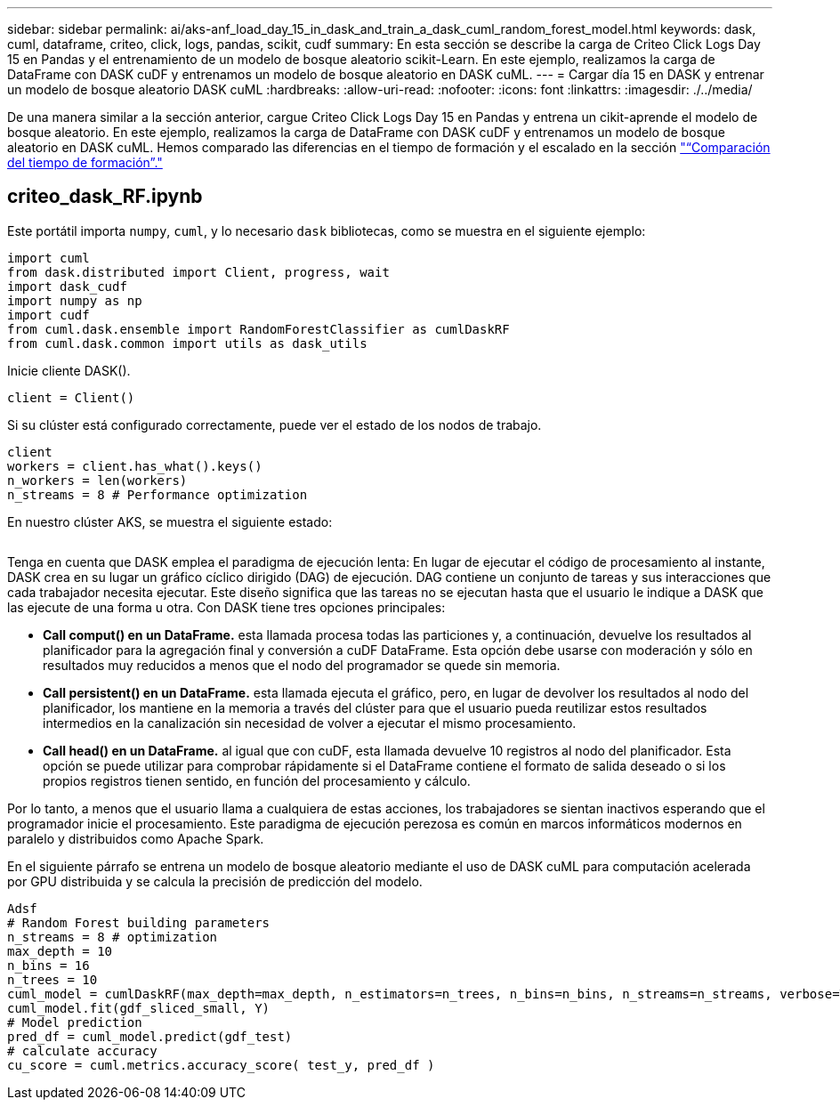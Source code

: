---
sidebar: sidebar 
permalink: ai/aks-anf_load_day_15_in_dask_and_train_a_dask_cuml_random_forest_model.html 
keywords: dask, cuml, dataframe, criteo, click, logs, pandas, scikit, cudf 
summary: En esta sección se describe la carga de Criteo Click Logs Day 15 en Pandas y el entrenamiento de un modelo de bosque aleatorio scikit-Learn. En este ejemplo, realizamos la carga de DataFrame con DASK cuDF y entrenamos un modelo de bosque aleatorio en DASK cuML. 
---
= Cargar día 15 en DASK y entrenar un modelo de bosque aleatorio DASK cuML
:hardbreaks:
:allow-uri-read: 
:nofooter: 
:icons: font
:linkattrs: 
:imagesdir: ./../media/


[role="lead"]
De una manera similar a la sección anterior, cargue Criteo Click Logs Day 15 en Pandas y entrena un cikit-aprende el modelo de bosque aleatorio. En este ejemplo, realizamos la carga de DataFrame con DASK cuDF y entrenamos un modelo de bosque aleatorio en DASK cuML. Hemos comparado las diferencias en el tiempo de formación y el escalado en la sección link:aks-anf_training_time_comparison.html["“Comparación del tiempo de formación”."]



== criteo_dask_RF.ipynb

Este portátil importa `numpy`, `cuml`, y lo necesario `dask` bibliotecas, como se muestra en el siguiente ejemplo:

....
import cuml
from dask.distributed import Client, progress, wait
import dask_cudf
import numpy as np
import cudf
from cuml.dask.ensemble import RandomForestClassifier as cumlDaskRF
from cuml.dask.common import utils as dask_utils
....
Inicie cliente DASK().

....
client = Client()
....
Si su clúster está configurado correctamente, puede ver el estado de los nodos de trabajo.

....
client
workers = client.has_what().keys()
n_workers = len(workers)
n_streams = 8 # Performance optimization
....
En nuestro clúster AKS, se muestra el siguiente estado:

image:aks-anf_image12.png[""]

Tenga en cuenta que DASK emplea el paradigma de ejecución lenta: En lugar de ejecutar el código de procesamiento al instante, DASK crea en su lugar un gráfico cíclico dirigido (DAG) de ejecución. DAG contiene un conjunto de tareas y sus interacciones que cada trabajador necesita ejecutar. Este diseño significa que las tareas no se ejecutan hasta que el usuario le indique a DASK que las ejecute de una forma u otra. Con DASK tiene tres opciones principales:

* *Call comput() en un DataFrame.* esta llamada procesa todas las particiones y, a continuación, devuelve los resultados al planificador para la agregación final y conversión a cuDF DataFrame. Esta opción debe usarse con moderación y sólo en resultados muy reducidos a menos que el nodo del programador se quede sin memoria.
* *Call persistent() en un DataFrame.* esta llamada ejecuta el gráfico, pero, en lugar de devolver los resultados al nodo del planificador, los mantiene en la memoria a través del clúster para que el usuario pueda reutilizar estos resultados intermedios en la canalización sin necesidad de volver a ejecutar el mismo procesamiento.
* *Call head() en un DataFrame.* al igual que con cuDF, esta llamada devuelve 10 registros al nodo del planificador. Esta opción se puede utilizar para comprobar rápidamente si el DataFrame contiene el formato de salida deseado o si los propios registros tienen sentido, en función del procesamiento y cálculo.


Por lo tanto, a menos que el usuario llama a cualquiera de estas acciones, los trabajadores se sientan inactivos esperando que el programador inicie el procesamiento. Este paradigma de ejecución perezosa es común en marcos informáticos modernos en paralelo y distribuidos como Apache Spark.

En el siguiente párrafo se entrena un modelo de bosque aleatorio mediante el uso de DASK cuML para computación acelerada por GPU distribuida y se calcula la precisión de predicción del modelo.

....
Adsf
# Random Forest building parameters
n_streams = 8 # optimization
max_depth = 10
n_bins = 16
n_trees = 10
cuml_model = cumlDaskRF(max_depth=max_depth, n_estimators=n_trees, n_bins=n_bins, n_streams=n_streams, verbose=True, client=client)
cuml_model.fit(gdf_sliced_small, Y)
# Model prediction
pred_df = cuml_model.predict(gdf_test)
# calculate accuracy
cu_score = cuml.metrics.accuracy_score( test_y, pred_df )
....